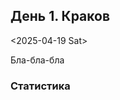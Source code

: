 ** День 1. Краков
<2025-04-19 Sat>

#+call: map-day(date="2025-04-19")

Бла-бла-бла

[[./images/2025-03-30-15-28-28.jpeg]]

*** Статистика

#+call: distances(date='2025-04-19)

#+call: expenses(date='2025-04-19)

